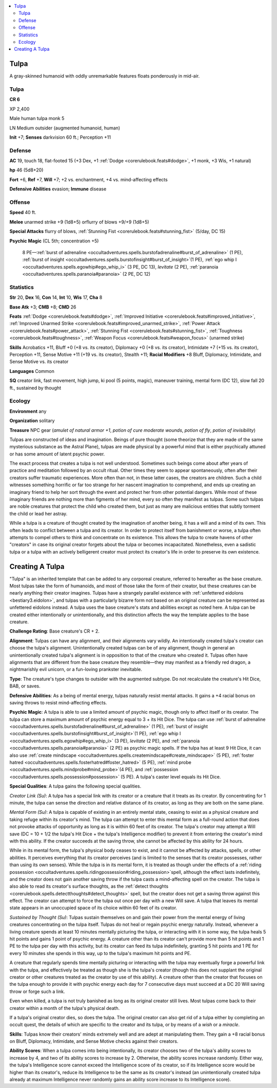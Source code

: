 
.. _`bestiary5.tulpa`:

.. contents:: \ 

.. _`bestiary5.tulpa#tulpa`:

Tulpa
******

A gray-skinned humanoid with oddly unremarkable features floats ponderously in mid-air.

Tulpa
======

**CR 6** 

XP 2,400

Male human tulpa monk 5

LN Medium outsider (augmented humanoid, human)

\ **Init**\  +7; \ **Senses**\  darkvision 60 ft.; Perception +11

.. _`bestiary5.tulpa#defense`:

Defense
========

\ **AC**\  19, touch 18, flat-footed 15 (+3 Dex, +1 :ref:`Dodge <corerulebook.feats#dodge>`\ , +1 monk, +3 Wis, +1 natural)

\ **hp**\  46 (5d8+20)

\ **Fort**\  +6, \ **Ref**\  +7, \ **Will**\  +7; +2 vs. enchantment, +4 vs. mind-affecting effects

\ **Defensive Abilities**\  evasion; \ **Immune**\  disease

.. _`bestiary5.tulpa#offense`:

Offense
========

\ **Speed**\  40 ft.

\ **Melee**\  unarmed strike +9 (1d8+5) orflurry of blows +9/+9 (1d8+5)

\ **Special Attacks**\  flurry of blows, :ref:`Stunning Fist <corerulebook.feats#stunning_fist>`\  (5/day, DC 15)

\ **Psychic Magic**\  (CL 5th; concentration +5)

 8 PE—:ref:`burst of adrenaline <occultadventures.spells.burstofadrenaline#burst_of_adrenaline>`\  (1 PE), :ref:`burst of insight <occultadventures.spells.burstofinsight#burst_of_insight>`\ (1 PE), :ref:`ego whip I <occultadventures.spells.egowhip#ego_whip_i>`\  (3 PE, DC 13), \ *levitate*\  (2 PE), :ref:`paranoia <occultadventures.spells.paranoia#paranoia>`\  (2 PE, DC 12)

.. _`bestiary5.tulpa#statistics`:

Statistics
===========

\ **Str**\  20, \ **Dex**\  16, \ **Con**\  14, \ **Int**\  10, \ **Wis**\  17, \ **Cha**\  8

\ **Base Atk**\  +3; \ **CMB**\  +8; \ **CMD**\  26

\ **Feats**\  :ref:`Dodge <corerulebook.feats#dodge>`\ , :ref:`Improved Initiative <corerulebook.feats#improved_initiative>`\ , :ref:`Improved Unarmed Strike <corerulebook.feats#improved_unarmed_strike>`\ , :ref:`Power Attack <corerulebook.feats#power_attack>`\ , :ref:`Stunning Fist <corerulebook.feats#stunning_fist>`\ , :ref:`Toughness <corerulebook.feats#toughness>`\ , :ref:`Weapon Focus <corerulebook.feats#weapon_focus>`\  (unarmed strike)

\ **Skills**\  Acrobatics +11, Bluff +0 (+8 vs. its creator), Diplomacy +0 (+8 vs. its creator), Intimidate +7 (+15 vs. its creator), Perception +11, Sense Motive +11 (+19 vs. its creator), Stealth +11; \ **Racial Modifiers**\  +8 Bluff, Diplomacy, Intimidate, and Sense Motive vs. its creator

\ **Languages**\  Common

\ **SQ**\  creator link, fast movement, high jump, ki pool (5 points, magic), maneuver training, mental form (DC 12), slow fall 20 ft., sustained by thought

.. _`bestiary5.tulpa#ecology`:

Ecology
========

\ **Environment**\  any

\ **Organization**\  solitary

\ **Treasure**\  NPC gear (\ *amulet of natural armor +1*\ , \ *potion of cure moderate wounds*\ , \ *potion of fly*\ , \ *potion of invisibility*\ )

Tulpas are constructed of ideas and imagination. Beings of pure thought (some theorize that they are made of the same mysterious substance as the Astral Plane), tulpas are made physical by a powerful mind that is either psychically attuned or has some amount of latent psychic power.

The exact process that creates a tulpa is not well understood. Sometimes such beings come about after years of practice and meditation followed by an occult ritual. Other times they seem to appear spontaneously, often after their creators suffer traumatic experiences. More often than not, in these latter cases, the creators are children. Such a child witnesses something horrific or far too strange for her nascent imagination to comprehend, and ends up creating an imaginary friend to help her sort through the event and protect her from other potential dangers. While most of these imaginary friends are nothing more than figments of her mind, every so often they manifest as tulpas. Some such tulpas are noble creatures that protect the child who created them, but just as many are malicious entities that subtly torment the child or lead her astray.

While a tulpa is a creature of thought created by the imagination of another being, it has a will and a mind of its own. This often leads to conflict between a tulpa and its creator. In order to protect itself from banishment or worse, a tulpa often attempts to compel others to think and concentrate on its existence. This allows the tulpa to create havens of other "creators" in case its original creator forgets about the tulpa or becomes incapacitated. Nonetheless, even a sadistic tulpa or a tulpa with an actively belligerent creator must protect its creator's life in order to preserve its own existence.

.. _`bestiary5.tulpa#creating_tulpa`: `bestiary5.tulpa#creating_a_tulpa`_

.. _`bestiary5.tulpa#creating_a_tulpa`:

Creating A Tulpa
*****************

"Tulpa" is an inherited template that can be added to any corporeal creature, referred to hereafter as the base creature. Most tulpas take the form of humanoids, and most of those take the form of their creator, but these creatures can be nearly anything their creator imagines. Tulpas have a strangely parallel existence with :ref:`unfettered eidolons <bestiary3.eidolon>`\ , and tulpas with a particularly bizarre form not based on an original creature can be represented as unfettered eidolons instead. A tulpa uses the base creature's stats and abilities except as noted here. A tulpa can be created either intentionally or unintentionally, and this distinction affects the way the template applies to the base creature.

\ **Challenge Rating**\ : Base creature's CR + 2.

\ **Alignment**\ : Tulpas can have any alignment, and their alignments vary wildly. An intentionally created tulpa's creator can choose the tulpa's alignment. Unintentionally created tulpas can be of any alignment, though in general an unintentionally created tulpa's alignment is in opposition to that of the creature who created it. Tulpas often have alignments that are different from the base creature they resemble—they may manifest as a friendly red dragon, a nightmarishly evil unicorn, or a fun-loving prankster inevitable.

\ **Type**\ : The creature's type changes to outsider with the augmented subtype. Do not recalculate the creature's Hit Dice, BAB, or saves.

\ **Defensive Abilities**\ : As a being of mental energy, tulpas naturally resist mental attacks. It gains a +4 racial bonus on saving throws to resist mind-affecting effects.

\ **Psychic Magic**\ : A tulpa is able to use a limited amount of psychic magic, though only to affect itself or its creator. The tulpa can store a maximum amount of psychic energy equal to 3 + its Hit Dice. The tulpa can use :ref:`burst of adrenaline <occultadventures.spells.burstofadrenaline#burst_of_adrenaline>`\  (1 PE), :ref:`burst of insight <occultadventures.spells.burstofinsight#burst_of_insight>`\ (1 PE), :ref:`ego whip I <occultadventures.spells.egowhip#ego_whip_i>`\  (3 PE), \ *levitate*\  (2 PE), and :ref:`paranoia <occultadventures.spells.paranoia#paranoia>`\  (2 PE) as psychic magic spells. If the tulpa has at least 9 Hit Dice, it can also use :ref:`create mindscape <occultadventures.spells.createmindscape#create_mindscape>`\  (5 PE), :ref:`foster hatred <occultadventures.spells.fosterhatred#foster_hatred>`\  (5 PE), :ref:`mind probe <occultadventures.spells.mindprobe#mind_probe>`\ (4 PE), and :ref:`possession <occultadventures.spells.possession#possession>`\  (5 PE). A tulpa's caster level equals its Hit Dice.

\ **Special Qualities**\ : A tulpa gains the following special qualities.

\ *Creator Link (Su)*\ : A tulpa has a special link with its creator or a creature that it treats as its creator. By concentrating for 1 minute, the tulpa can sense the direction and relative distance of its creator, as long as they are both on the same plane.

\ *Mental Form (Su)*\ : A tulpa is capable of existing in an entirely mental state, ceasing to exist as a physical creature and taking refuge within its creator's mind. The tulpa can attempt to enter this mental form as a full-round action that does not provoke attacks of opportunity as long as it is within 60 feet of its creator. The tulpa's creator may attempt a Will save (DC = 10 + 1/2 the tulpa's Hit Dice + the tulpa's Intelligence modifier) to prevent it from entering the creator's mind with this ability. If the creator succeeds at the saving throw, she cannot be affected by this ability for 24 hours.

While in its mental form, the tulpa's physical body ceases to exist, and it cannot be affected by attacks, spells, or other abilities. It perceives everything that its creator perceives (and is limited to the senses that its creator possesses, rather than using its own senses). While the tulpa is in its mental form, it is treated as though under the effects of a :ref:`riding possession <occultadventures.spells.ridingpossession#riding_possession>`\ spell, although the effect lasts indefinitely, and the creator does not gain another saving throw if the tulpa casts a mind-affecting spell on the creator. The tulpa is also able to read its creator's surface thoughts, as the :ref:`detect thoughts <corerulebook.spells.detectthoughts#detect_thoughts>`\  spell, but the creator does not get a saving throw against this effect. The creator can attempt to force the tulpa out once per day with a new Will save. A tulpa that leaves its mental state appears in an unoccupied space of its choice within 60 feet of its creator.

\ *Sustained by Thought (Su)*\ : Tulpas sustain themselves on and gain their power from the mental energy of living creatures concentrating on the tulpa itself. Tulpas do not heal or regain psychic energy naturally. Instead, whenever a living creature spends at least 10 minutes mentally picturing the tulpa, or interacting with it in some way, the tulpa heals 5 hit points and gains 1 point of psychic energy. A creature other than its creator can't provide more than 5 hit points and 1 PE to the tulpa per day with this activity, but its creator can feed its tulpa indefinitely, granting 5 hit points and 1 PE for every 10 minutes she spends in this way, up to the tulpa's maximum hit points and PE.

A creature that regularly spends time mentally picturing or interacting with the tulpa may eventually forge a powerful link with the tulpa, and effectively be treated as though she is the tulpa's creator (though this does not supplant the original creator or other creatures treated as the creator by use of this ability). A creature other than the creator that focuses on the tulpa enough to provide it with psychic energy each day for 7 consecutive days must succeed at a DC 20 Will saving throw or forge such a link.

Even when killed, a tulpa is not truly banished as long as its original creator still lives. Most tulpas come back to their creator within a month of the tulpa's physical death.

If a tulpa's original creator dies, so does the tulpa. The original creator can also get rid of a tulpa either by completing an occult quest, the details of which are specific to the creator and its tulpa, or by means of a \ *wish*\  or a \ *miracle*\ .

\ **Skills**\ : Tulpas know their creators' minds extremely well and are adept at manipulating them. They gain a +8 racial bonus on Bluff, Diplomacy, Intimidate, and Sense Motive checks against their creators.

\ **Ability Scores**\ : When a tulpa comes into being intentionally, its creator chooses two of the tulpa's ability scores to increase by 4, and two of its ability scores to increase by 2. Otherwise, the ability scores increase randomly. Either way, the tulpa's Intelligence score cannot exceed the Intelligence score of its creator, so if its Intelligence score would be higher than its creator's, reduce its Intelligence to be the same as its creator's instead (an unintentionally created tulpa already at maximum Intelligence never randomly gains an ability score increase to its Intelligence score).


